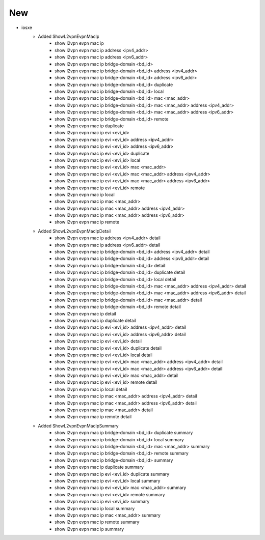 --------------------------------------------------------------------------------
                                      New
--------------------------------------------------------------------------------

* iosxe
    * Added ShowL2vpnEvpnMacIp
        * show l2vpn evpn mac ip
        * show l2vpn evpn mac ip address <ipv4_addr>
        * show l2vpn evpn mac ip address <ipv6_addr>
        * show l2vpn evpn mac ip bridge-domain <bd_id>
        * show l2vpn evpn mac ip bridge-domain <bd_id> address <ipv4_addr>
        * show l2vpn evpn mac ip bridge-domain <bd_id> address <ipv6_addr>
        * show l2vpn evpn mac ip bridge-domain <bd_id> duplicate
        * show l2vpn evpn mac ip bridge-domain <bd_id> local
        * show l2vpn evpn mac ip bridge-domain <bd_id> mac <mac_addr>
        * show l2vpn evpn mac ip bridge-domain <bd_id> mac <mac_addr> address <ipv4_addr>
        * show l2vpn evpn mac ip bridge-domain <bd_id> mac <mac_addr> address <ipv6_addr>
        * show l2vpn evpn mac ip bridge-domain <bd_id> remote
        * show l2vpn evpn mac ip duplicate
        * show l2vpn evpn mac ip evi <evi_id>
        * show l2vpn evpn mac ip evi <evi_id> address <ipv4_addr>
        * show l2vpn evpn mac ip evi <evi_id> address <ipv6_addr>
        * show l2vpn evpn mac ip evi <evi_id> duplicate
        * show l2vpn evpn mac ip evi <evi_id> local
        * show l2vpn evpn mac ip evi <evi_id> mac <mac_addr>
        * show l2vpn evpn mac ip evi <evi_id> mac <mac_addr> address <ipv4_addr>
        * show l2vpn evpn mac ip evi <evi_id> mac <mac_addr> address <ipv6_addr>
        * show l2vpn evpn mac ip evi <evi_id> remote
        * show l2vpn evpn mac ip local
        * show l2vpn evpn mac ip mac <mac_addr>
        * show l2vpn evpn mac ip mac <mac_addr> address <ipv4_addr>
        * show l2vpn evpn mac ip mac <mac_addr> address <ipv6_addr>
        * show l2vpn evpn mac ip remote

    * Added ShowL2vpnEvpnMacIpDetail
        * show l2vpn evpn mac ip address <ipv4_addr> detail
        * show l2vpn evpn mac ip address <ipv6_addr> detail
        * show l2vpn evpn mac ip bridge-domain <bd_id> address <ipv4_addr>  detail
        * show l2vpn evpn mac ip bridge-domain <bd_id> address <ipv6_addr> detail
        * show l2vpn evpn mac ip bridge-domain <bd_id> detail
        * show l2vpn evpn mac ip bridge-domain <bd_id> duplicate detail
        * show l2vpn evpn mac ip bridge-domain <bd_id> local detail
        * show l2vpn evpn mac ip bridge-domain <bd_id> mac <mac_addr> address <ipv4_addr> detail
        * show l2vpn evpn mac ip bridge-domain <bd_id> mac <mac_addr> address <ipv6_addr> detail
        * show l2vpn evpn mac ip bridge-domain <bd_id> mac <mac_addr> detail
        * show l2vpn evpn mac ip bridge-domain <bd_id> remote detail
        * show l2vpn evpn mac ip detail
        * show l2vpn evpn mac ip duplicate detail
        * show l2vpn evpn mac ip evi <evi_id> address <ipv4_addr> detail
        * show l2vpn evpn mac ip evi <evi_id> address <ipv6_addr> detail
        * show l2vpn evpn mac ip evi <evi_id> detail
        * show l2vpn evpn mac ip evi <evi_id> duplicate detail
        * show l2vpn evpn mac ip evi <evi_id> local detail
        * show l2vpn evpn mac ip evi <evi_id> mac <mac_addr> address <ipv4_addr> detail
        * show l2vpn evpn mac ip evi <evi_id> mac <mac_addr> address <ipv6_addr> detail
        * show l2vpn evpn mac ip evi <evi_id> mac <mac_addr> detail
        * show l2vpn evpn mac ip evi <evi_id> remote detail
        * show l2vpn evpn mac ip local detail
        * show l2vpn evpn mac ip mac <mac_addr> address <ipv4_addr> detail
        * show l2vpn evpn mac ip mac <mac_addr> address <ipv6_addr> detail
        * show l2vpn evpn mac ip mac <mac_addr> detail
        * show l2vpn evpn mac ip remote detail

    * Added ShowL2vpnEvpnMacIpSummary
        * show l2vpn evpn mac ip bridge-domain <bd_id> duplicate summary
        * show l2vpn evpn mac ip bridge-domain <bd_id> local summary
        * show l2vpn evpn mac ip bridge-domain <bd_id> mac <mac_addr> summary
        * show l2vpn evpn mac ip bridge-domain <bd_id> remote summary
        * show l2vpn evpn mac ip bridge-domain <bd_id> summary
        * show l2vpn evpn mac ip duplicate summary
        * show l2vpn evpn mac ip evi <evi_id> duplicate summary
        * show l2vpn evpn mac ip evi <evi_id> local summary
        * show l2vpn evpn mac ip evi <evi_id> mac <mac_addr> summary
        * show l2vpn evpn mac ip evi <evi_id> remote summary
        * show l2vpn evpn mac ip evi <evi_id> summary
        * show l2vpn evpn mac ip local summary
        * show l2vpn evpn mac ip mac <mac_addr> summary
        * show l2vpn evpn mac ip remote summary
        * show l2vpn evpn mac ip summary